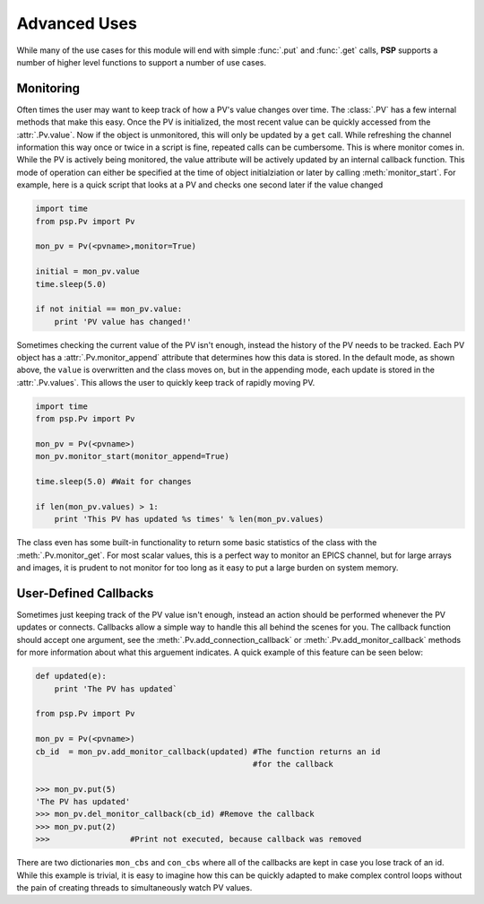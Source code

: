 Advanced Uses
=============
While many of the use cases for this module will end with simple
:func:`.put` and :func:`.get` calls, **PSP** supports a number of
higher level functions to support a number of use cases.

Monitoring
^^^^^^^^^^
Often times the user may want to keep track of how a PV's value changes over
time. The :class:`.PV` has a few internal methods that make this easy. Once the
PV is initialized, the most recent value can be quickly accessed from the
:attr:`.Pv.value`. Now if the object is unmonitored, this will only be updated
by a ``get`` call. While refreshing the channel information this way once or
twice in a script is fine, repeated calls can be cumbersome. This is where
monitor comes in. While the PV is actively being monitored, the value attribute
will be actively updated by an internal callback function. This mode of
operation can either be specified at the time of object initialziation or later
by calling :meth:`monitor_start`. For example, here is a quick script that
looks at a PV and checks one second later if the value changed 

.. code-block:: python
    
    import time
    from psp.Pv import Pv

    mon_pv = Pv(<pvname>,monitor=True)
    
    initial = mon_pv.value
    time.sleep(5.0)

    if not initial == mon_pv.value:
        print 'PV value has changed!'

Sometimes checking the current value of the PV isn't enough, instead the
history of the PV needs to be tracked. Each PV object has a
:attr:`.Pv.monitor_append` attribute that determines how this data is stored.
In the default mode, as shown above, the ``value`` is overwritten and the class
moves on, but in the appending mode, each update is stored in the
:attr:`.Pv.values`. This allows the user to quickly keep track of rapidly moving PV.

.. code-block:: python
    
    import time
    from psp.Pv import Pv

    mon_pv = Pv(<pvname>)
    mon_pv.monitor_start(monitor_append=True)

    time.sleep(5.0) #Wait for changes

    if len(mon_pv.values) > 1:
        print 'This PV has updated %s times' % len(mon_pv.values)

The class even has some built-in functionality to return some basic statistics
of the class with the :meth:`.Pv.monitor_get`. For most scalar values, this is
a perfect way to monitor an EPICS channel, but for large arrays and images, it
is prudent to not monitor for too long as it easy to put a large burden on
system memory.   

User-Defined Callbacks
^^^^^^^^^^^^^^^^^^^^^^
Sometimes just keeping track of the PV value isn't enough, instead an action
should be performed whenever the PV updates or connects. Callbacks allow a
simple way to handle this all behind the scenes for you. The callback function
should accept one argument, see the :meth:`.Pv.add_connection_callback` or
:meth:`.Pv.add_monitor_callback` methods for more information about what this
arguement indicates. A quick example of this feature can be seen below:

.. code-block:: python
    
    def updated(e):
        print 'The PV has updated`

    from psp.Pv import Pv

    mon_pv = Pv(<pvname>)
    cb_id  = mon_pv.add_monitor_callback(updated) #The function returns an id
                                                  #for the callback

    >>> mon_pv.put(5)
    'The PV has updated'
    >>> mon_pv.del_monitor_callback(cb_id) #Remove the callback
    >>> mon_pv.put(2)
    >>>                 #Print not executed, because callback was removed

There are two dictionaries ``mon_cbs`` and ``con_cbs`` where all of the
callbacks are kept in case you lose track of an id. While this example is
trivial, it is easy to imagine how this can be quickly adapted to make complex
control loops without the pain of creating threads to simultaneously watch PV
values.
    

